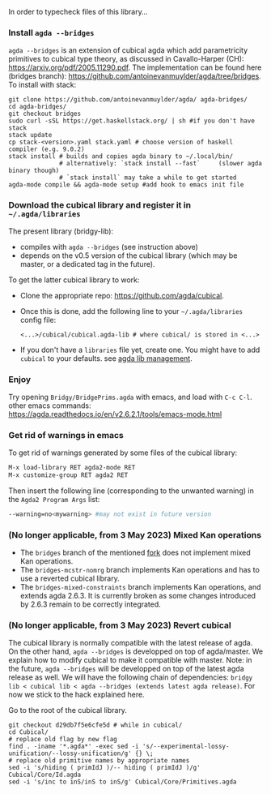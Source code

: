 In order to typecheck files of this library...
*** Install ~agda --bridges~
~agda --bridges~ is an extension of cubical agda which add parametricity primitives to cubical type theory, as discussed in Cavallo-Harper (CH): https://arxiv.org/pdf/2005.11290.pdf. The implementation can be found here (bridges branch): https://github.com/antoinevanmuylder/agda/tree/bridges.
To install with stack:
#+begin_src shell
git clone https://github.com/antoinevanmuylder/agda/ agda-bridges/
cd agda-bridges/
git checkout bridges
sudo curl -sSL https://get.haskellstack.org/ | sh #if you don't have stack
stack update
cp stack-<version>.yaml stack.yaml # choose version of haskell compiler (e.g. 9.0.2)
stack install # builds and copies agda binary to ~/.local/bin/
              # alternatively: `stack install --fast`     (slower agda binary though)
              # `stack install` may take a while to get started
agda-mode compile && agda-mode setup #add hook to emacs init file
#+end_src
*** Download the cubical library and register it in =~/.agda/libraries=
The present library (bridgy-lib):
- compiles with ~agda --bridges~ (see instruction above)
- depends on the v0.5 version of the cubical library (which may be master, or a dedicated tag in the future).

To get the latter cubical library to work:
- Clone the appropriate repo: https://github.com/agda/cubical.
- Once this is done, add the following line to your =~/.agda/libraries= config file:
  #+begin_src shell
  <...>/cubical/cubical.agda-lib # where cubical/ is stored in <...>
  #+end_src
- If you don't have a ~libraries~ file yet, create one. You might have to add ~cubical~ to your defaults. see [[https://agda.readthedocs.io/en/v2.6.2.1/tools/package-system.html][agda lib management]].
*** Enjoy
Try opening ~Bridgy/BridgePrims.agda~ with emacs, and load with ~C-c C-l~.
other emacs commands:
  https://agda.readthedocs.io/en/v2.6.2.1/tools/emacs-mode.html
*** Get rid of warnings in emacs
To get rid of warnings generated by some files of the cubical library:
#+begin_src bash
M-x load-library RET agda2-mode RET
M-x customize-group RET agda2 RET
#+end_src
Then insert the following line (corresponding to the unwanted warning) in the ~Agda2 Program Args~ list:
#+begin_src bash
--warning=no<mywarning> #may not exist in future version
#+end_src
*** (No longer applicable, from 3 May 2023) Mixed Kan operations
- The ~bridges~ branch of the mentioned [[https://github.com/antoinevanmuylder/agda/][fork]] does not implement mixed Kan operations.
- The ~bridges-mcstr-nomrg~ branch implements Kan operations and has to use a reverted cubical library.
- The ~bridges-mixed-constraints~ branch implements Kan operations, and extends agda 2.6.3.
  It is currently broken as some changes introduced by 2.6.3 remain to be correctly integrated.
*** (No longer applicable, from 3 May 2023) Revert cubical
The cubical library is normally compatible with the latest release of agda. On the other hand, ~agda --bridges~ is developped on top of agda/master. We explain how to modify cubical to make it compatible with master.
Note: in the future, ~agda --bridges~ will be developped on top of the latest agda release as well. We will have the following chain of dependencies:
~bridgy lib < cubical lib < agda --bridges (extends latest agda release)~.
For now we stick to the hack explained here.

Go to the root of the cubical library.
#+begin_src shell
git checkout d29db7f5e6cfe5d # while in cubical/
cd Cubical/
# replace old flag by new flag
find . -iname '*.agda*' -exec sed -i 's/--experimental-lossy-unification/--lossy-unification/g' {} \;
# replace old primitive names by appropriate names
sed -i 's/hiding ( primIdJ )/-- hiding ( primIdJ )/g' Cubical/Core/Id.agda
sed -i 's/inc to inS/inS to inS/g' Cubical/Core/Primitives.agda
#+end_src
